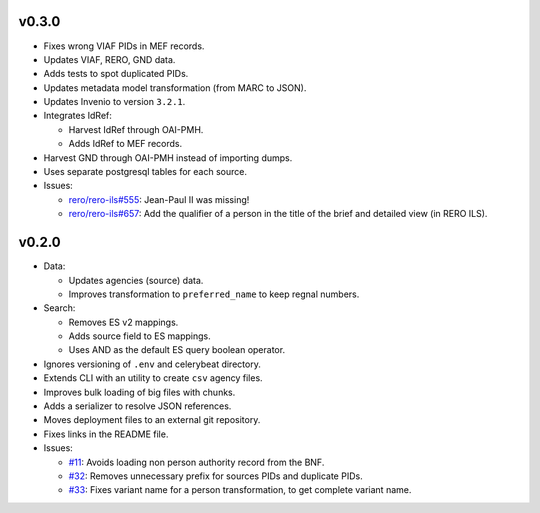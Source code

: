 ..
    This file is part of RERO MEF.
    Copyright (C) 2018 RERO.

    RERO MEF is free software; you can redistribute it
    and/or modify it under the terms of the GNU General Public License as
    published by the Free Software Foundation; either version 2 of the
    License, or (at your option) any later version.

    RERO MEF is distributed in the hope that it will be
    useful, but WITHOUT ANY WARRANTY; without even the implied warranty of
    MERCHANTABILITY or FITNESS FOR A PARTICULAR PURPOSE.  See the GNU
    General Public License for more details.

    You should have received a copy of the GNU General Public License
    along with RERO MEF; if not, write to the
    Free Software Foundation, Inc., 59 Temple Place, Suite 330, Boston,
    MA 02111-1307, USA.

    In applying this license, RERO does not
    waive the privileges and immunities granted to it by virtue of its status
    as an Intergovernmental Organization or submit itself to any jurisdiction.

v0.3.0
======

-  Fixes wrong VIAF PIDs in MEF records.
-  Updates VIAF, RERO, GND data.
-  Adds tests to spot duplicated PIDs.
-  Updates metadata model transformation (from MARC to JSON).
-  Updates Invenio to version ``3.2.1``.
-  Integrates IdRef:

   -  Harvest IdRef through OAI-PMH.
   -  Adds IdRef to MEF records.

-  Harvest GND through OAI-PMH instead of importing dumps.
-  Uses separate postgresql tables for each source.
-  Issues:

   -  `rero/rero-ils#555 <https://github.com/rero/rero-ils/issues/555>`__:
      Jean-Paul II was missing!
   -  `rero/rero-ils#657 <https://github.com/rero/rero-ils/issues/657>`__:
      Add the qualifier of a person in the title of the brief and
      detailed view (in RERO ILS).

v0.2.0
======

-  Data:

   -  Updates agencies (source) data.
   -  Improves transformation to ``preferred_name`` to keep
      regnal numbers.

-  Search:

   -  Removes ES v2 mappings.
   -  Adds source field to ES mappings.
   -  Uses AND as the default ES query boolean operator.

-  Ignores versioning of ``.env`` and celerybeat directory.
-  Extends CLI with an utility to create ``csv`` agency files.
-  Improves bulk loading of big files with chunks.
-  Adds a serializer to resolve JSON references.
-  Moves deployment files to an external git repository.
-  Fixes links in the README file.
-  Issues:

   -  `#11 <https://github.com/rero/rero-mef/issues/11>`__: Avoids
      loading non person authority record from the BNF.
   -  `#32 <https://github.com/rero/rero-mef/issues/32>`__: Removes
      unnecessary prefix for sources PIDs and duplicate PIDs.
   -  `#33 <https://github.com/rero/rero-mef/issues/33>`__: Fixes
      variant name for a person transformation, to get complete variant
      name.
